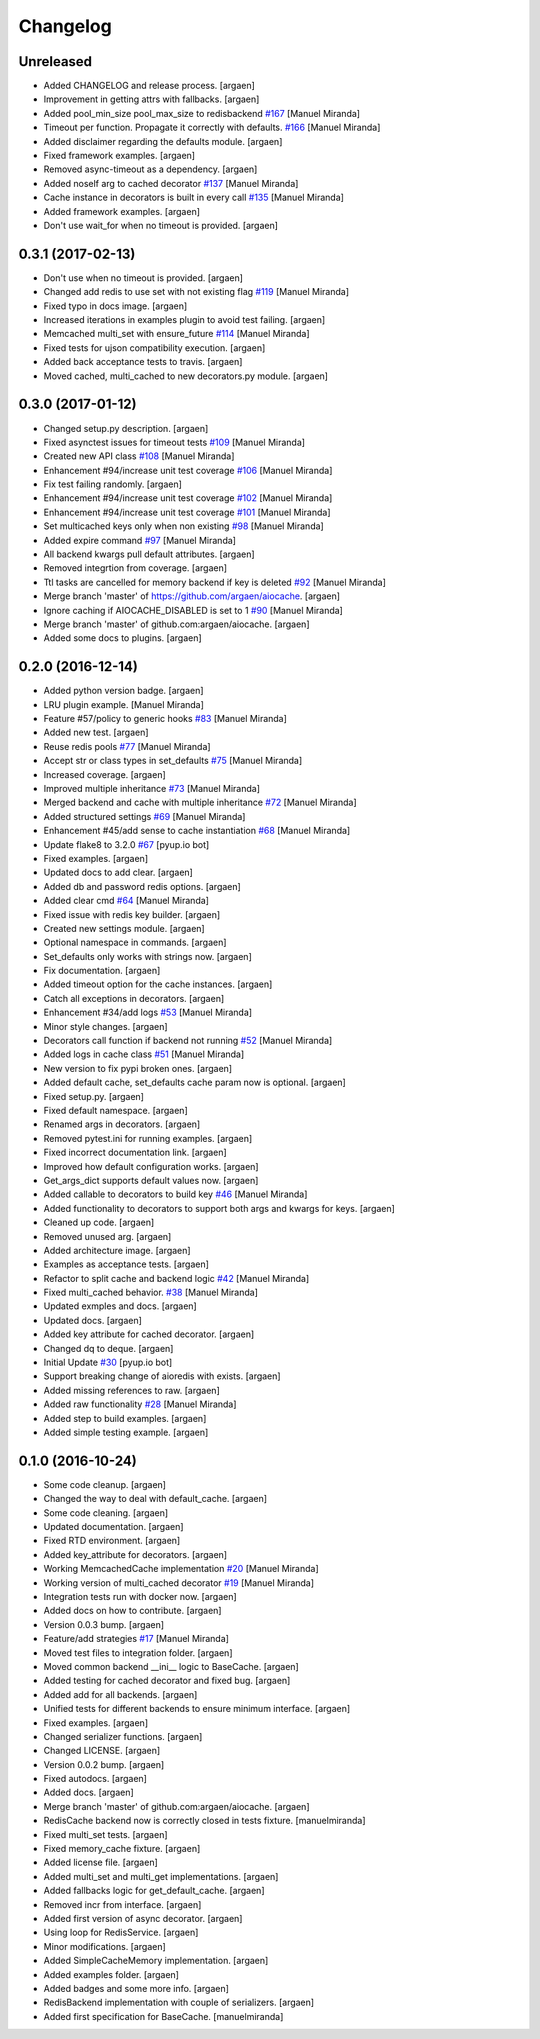 Changelog
=========


Unreleased
----------
- Added CHANGELOG and release process. [argaen]
- Improvement in getting attrs with fallbacks. [argaen]
- Added pool_min_size pool_max_size to redisbackend `#167
  <https://github.com/argaen/issues/#167>`_ [Manuel Miranda]
- Timeout per function. Propagate it correctly with defaults. `#166
  <https://github.com/argaen/issues/#166>`_ [Manuel Miranda]
- Added disclaimer regarding the defaults module. [argaen]
- Fixed framework examples. [argaen]
- Removed async-timeout as a dependency. [argaen]
- Added noself arg to cached decorator `#137
  <https://github.com/argaen/issues/#137>`_ [Manuel Miranda]
- Cache instance in decorators is built in every call `#135
  <https://github.com/argaen/issues/#135>`_ [Manuel Miranda]
- Added framework examples. [argaen]
- Don't use wait_for when no timeout is provided. [argaen]


0.3.1 (2017-02-13)
------------------
- Don't use  when no timeout is provided. [argaen]
- Changed add redis to use set with not existing flag `#119
  <https://github.com/argaen/issues/#119>`_ [Manuel Miranda]
- Fixed typo in docs image. [argaen]
- Increased iterations in examples plugin to avoid test failing.
  [argaen]
- Memcached multi_set with ensure_future `#114
  <https://github.com/argaen/issues/#114>`_ [Manuel Miranda]
- Fixed tests for ujson compatibility execution. [argaen]
- Added back acceptance tests to travis. [argaen]
- Moved cached, multi_cached to new decorators.py module. [argaen]


0.3.0 (2017-01-12)
------------------
- Changed setup.py description. [argaen]
- Fixed asynctest issues for timeout tests `#109
  <https://github.com/argaen/issues/#109>`_ [Manuel Miranda]
- Created new API class `#108 <https://github.com/argaen/issues/#108>`_
  [Manuel Miranda]
- Enhancement #94/increase unit test coverage `#106
  <https://github.com/argaen/issues/#106>`_ [Manuel Miranda]
- Fix test failing randomly. [argaen]
- Enhancement #94/increase unit test coverage `#102
  <https://github.com/argaen/issues/#102>`_ [Manuel Miranda]
- Enhancement #94/increase unit test coverage `#101
  <https://github.com/argaen/issues/#101>`_ [Manuel Miranda]
- Set multicached keys only when non existing `#98
  <https://github.com/argaen/issues/#98>`_ [Manuel Miranda]
- Added expire command `#97 <https://github.com/argaen/issues/#97>`_
  [Manuel Miranda]
- All backend kwargs pull default attributes. [argaen]
- Removed integrtion from coverage. [argaen]
- Ttl tasks are cancelled for memory backend if key is deleted `#92
  <https://github.com/argaen/issues/#92>`_ [Manuel Miranda]
- Merge branch 'master' of https://github.com/argaen/aiocache. [argaen]
- Ignore caching if AIOCACHE_DISABLED is set to 1 `#90
  <https://github.com/argaen/issues/#90>`_ [Manuel Miranda]
- Merge branch 'master' of github.com:argaen/aiocache. [argaen]
- Added some docs to plugins. [argaen]


0.2.0 (2016-12-14)
------------------
- Added python version badge. [argaen]
- LRU plugin example. [Manuel Miranda]
- Feature #57/policy to generic hooks `#83
  <https://github.com/argaen/issues/#83>`_ [Manuel Miranda]
- Added new test. [argaen]
- Reuse redis pools `#77 <https://github.com/argaen/issues/#77>`_
  [Manuel Miranda]
- Accept str or class types in set_defaults `#75
  <https://github.com/argaen/issues/#75>`_ [Manuel Miranda]
- Increased coverage. [argaen]
- Improved multiple inheritance `#73
  <https://github.com/argaen/issues/#73>`_ [Manuel Miranda]
- Merged backend and cache with multiple inheritance `#72
  <https://github.com/argaen/issues/#72>`_ [Manuel Miranda]
- Added structured settings `#69
  <https://github.com/argaen/issues/#69>`_ [Manuel Miranda]
- Enhancement #45/add sense to cache instantiation `#68
  <https://github.com/argaen/issues/#68>`_ [Manuel Miranda]
- Update flake8 to 3.2.0 `#67 <https://github.com/argaen/issues/#67>`_
  [pyup.io bot]
- Fixed examples. [argaen]
- Updated docs to add clear. [argaen]
- Added db and password redis options. [argaen]
- Added clear cmd `#64 <https://github.com/argaen/issues/#64>`_ [Manuel
  Miranda]
- Fixed issue with redis key builder. [argaen]
- Created new settings module. [argaen]
- Optional namespace in commands. [argaen]
- Set_defaults only works with strings now. [argaen]
- Fix documentation. [argaen]
- Added timeout option for the cache instances. [argaen]
- Catch all exceptions in decorators. [argaen]
- Enhancement #34/add logs `#53 <https://github.com/argaen/issues/#53>`_
  [Manuel Miranda]
- Minor style changes. [argaen]
- Decorators call function if backend not running `#52
  <https://github.com/argaen/issues/#52>`_ [Manuel Miranda]
- Added logs in cache class `#51
  <https://github.com/argaen/issues/#51>`_ [Manuel Miranda]
- New version to fix pypi broken ones. [argaen]
- Added default cache, set_defaults cache param now is optional.
  [argaen]
- Fixed setup.py. [argaen]
- Fixed default namespace. [argaen]
- Renamed args in decorators. [argaen]
- Removed pytest.ini for running examples. [argaen]
- Fixed incorrect documentation link. [argaen]
- Improved how default configuration works. [argaen]
- Get_args_dict supports default values now. [argaen]
- Added callable to decorators to build key `#46
  <https://github.com/argaen/issues/#46>`_ [Manuel Miranda]
- Added functionality to decorators to support both args and kwargs for
  keys. [argaen]
- Cleaned up code. [argaen]
- Removed unused arg. [argaen]
- Added architecture image. [argaen]
- Examples as acceptance tests. [argaen]
- Refactor to split cache and backend logic `#42
  <https://github.com/argaen/issues/#42>`_ [Manuel Miranda]
- Fixed multi_cached behavior. `#38
  <https://github.com/argaen/issues/#38>`_ [Manuel Miranda]
- Updated exmples and docs. [argaen]
- Updated docs. [argaen]
- Added key attribute for cached decorator. [argaen]
- Changed dq to deque. [argaen]
- Initial Update `#30 <https://github.com/argaen/issues/#30>`_ [pyup.io
  bot]
- Support breaking change of aioredis with exists. [argaen]
- Added missing references to raw. [argaen]
- Added raw functionality `#28 <https://github.com/argaen/issues/#28>`_
  [Manuel Miranda]
- Added step to build examples. [argaen]
- Added simple testing example. [argaen]


0.1.0 (2016-10-24)
------------------
- Some code cleanup. [argaen]
- Changed the way to deal with default_cache. [argaen]
- Some code cleaning. [argaen]
- Updated documentation. [argaen]
- Fixed RTD environment. [argaen]
- Added key_attribute for decorators. [argaen]
- Working MemcachedCache implementation `#20
  <https://github.com/argaen/issues/#20>`_ [Manuel Miranda]
- Working version of multi_cached decorator `#19
  <https://github.com/argaen/issues/#19>`_ [Manuel Miranda]
- Integration tests run with docker now. [argaen]
- Added docs on how to contribute. [argaen]
- Version 0.0.3 bump. [argaen]
- Feature/add strategies `#17 <https://github.com/argaen/issues/#17>`_
  [Manuel Miranda]
- Moved test files to integration folder. [argaen]
- Moved common backend __ini__ logic to BaseCache. [argaen]
- Added testing for cached decorator and fixed bug. [argaen]
- Added add for all backends. [argaen]
- Unified tests for different backends to ensure minimum interface.
  [argaen]
- Fixed examples. [argaen]
- Changed serializer functions. [argaen]
- Changed LICENSE. [argaen]
- Version 0.0.2 bump. [argaen]
- Fixed autodocs. [argaen]
- Added docs. [argaen]
- Merge branch 'master' of github.com:argaen/aiocache. [argaen]
- RedisCache backend now is correctly closed in tests fixture.
  [manuelmiranda]
- Fixed multi_set tests. [argaen]
- Fixed memory_cache fixture. [argaen]
- Added license file. [argaen]
- Added multi_set and multi_get implementations. [argaen]
- Added fallbacks logic for get_default_cache. [argaen]
- Removed incr from interface. [argaen]
- Added first version of async decorator. [argaen]
- Using loop for RedisService. [argaen]
- Minor modifications. [argaen]
- Added SimpleCacheMemory implementation. [argaen]
- Added examples folder. [argaen]
- Added badges and some more info. [argaen]
- RedisBackend implementation with couple of serializers. [argaen]
- Added first specification for BaseCache. [manuelmiranda]


